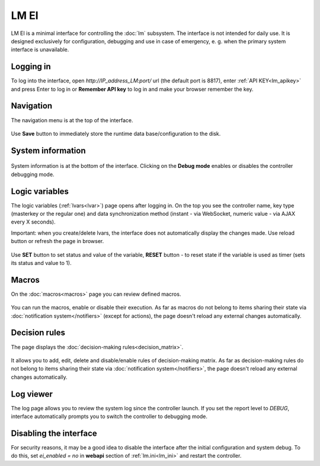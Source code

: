 LM EI
=====

LM EI is a minimal interface for controlling the :doc:`lm` subsystem. The
interface is not intended for daily use. It is designed exclusively for
configuration, debugging and use in case of emergency, e. g. when the primary
system interface is unavailable.

Logging in
----------

To log into the interface, open *\http://IP_address_LM:port/* url (the default
port is 8817), enter :ref:`API KEY<lm_apikey>` and press Enter to log in or
**Remember API key** to log in and make your browser remember the key.

.. figure:: ../ei-login.png
    :scale: 70%
    :alt: Login page

Navigation
----------

The navigation menu is at the top of the interface.

.. figure:: lm-ei.menu.png
    :scale: 70%
    :alt: Navigation menu

Use **Save** button to immediately store the runtime data base/configuration to
the disk.

System information
------------------

.. figure:: lm-ei.sysinfo.png
    :scale: 70%
    :alt: Controller info

System information is at the bottom of the interface. Clicking on the **Debug
mode** enables or disables the controller debugging mode.

Logic variables
---------------

The logic variables (:ref:`lvars<lvar>`) page opens after logging in. On the
top you see the controller name, key type (masterkey or the regular one) and
data synchronization method (instant - via WebSocket, numeric value - via AJAX
every X seconds).

Important: when you create/delete lvars, the interface does not automatically
display the changes made. Use reload button or refresh the page in browser.

.. figure:: lm-ei.lvars.png
    :scale: 70%
    :alt: LVars page

Use **SET** button to set status and value of the variable, **RESET** button -
to reset state if the variable is used as timer (sets its status and value to
1).

Macros
------

On the :doc:`macros<macros>` page you can review defined macros.

.. figure:: lm-ei.macros.png
    :scale: 70%
    :alt: Macros page

You can run the macros, enable or disable their execution. As far as macros do
not belong to items sharing their state via :doc:`notification
system</notifiers>` (except for actions), the page doesn't reload any external
changes automatically.

Decision rules
--------------

The page displays the :doc:`decision-making rules<decision_matrix>`.

.. figure:: lm-ei.rules.png
    :scale: 70%
    :alt: Rules page

It allows you to add, edit, delete and disable/enable rules of decision-making
matrix. As far as decision-making rules do not belong to items sharing their
state via :doc:`notification system</notifiers>`, the page doesn't reload any
external changes automatically.

Log viewer
----------

The log page allows you to review the system log since the controller launch.
If you set the report level to *DEBUG*, interface automatically prompts you to
switch the controller to debugging mode.

.. figure:: lm-ei.log.png
    :scale: 70%
    :alt: Log viewer

Disabling the interface
-----------------------

For security reasons, it may be a good idea to disable the interface after the
initial configuration and system debug. To do this, set *ei_enabled = no* in
**webapi** section of :ref:`lm.ini<lm_ini>` and restart the controller.
